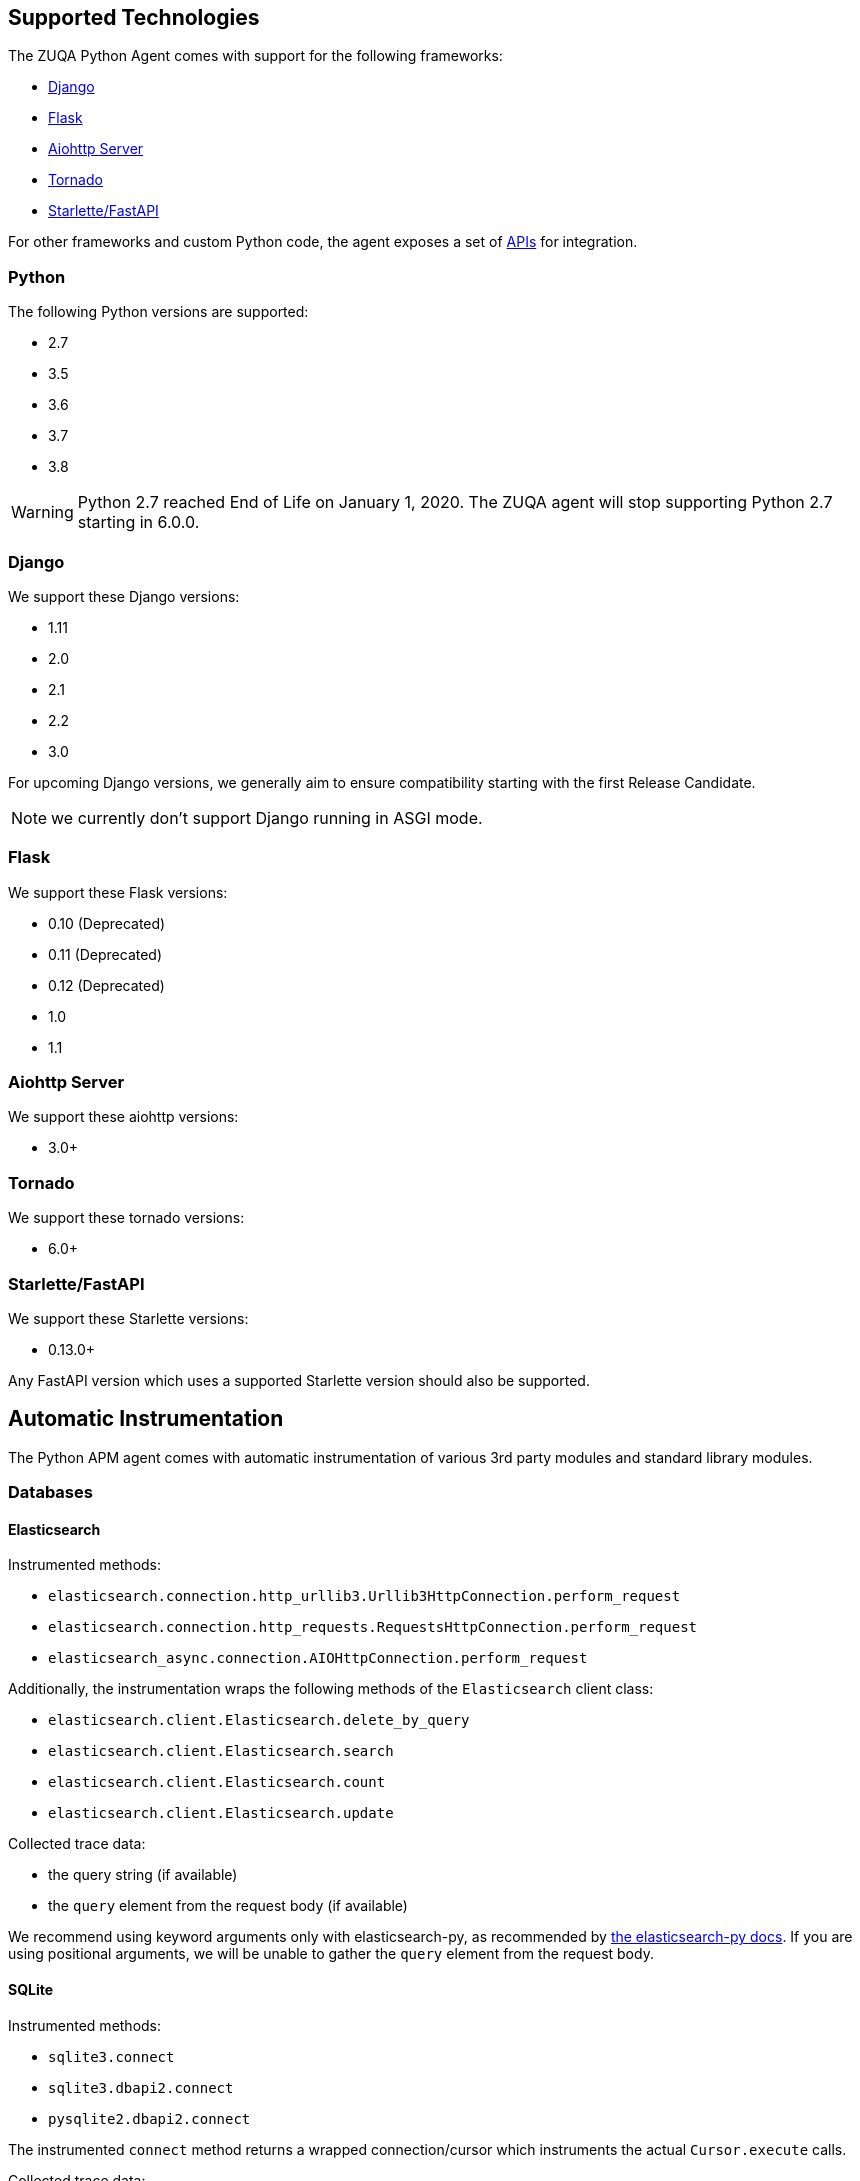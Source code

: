 [[supported-technologies]]
== Supported Technologies

[[framework-support]]
The ZUQA Python Agent comes with support for the following frameworks:

 * <<django-support,Django>>
 * <<flask-support,Flask>>
 * <<supported-aiohttp,Aiohttp Server>>
 * <<supported-tornado,Tornado>>
 * <<supported-starlette,Starlette/FastAPI>>

For other frameworks and custom Python code, the agent exposes a set of <<api,APIs>> for integration.

[float]
[[supported-python]]
=== Python

The following Python versions are supported:

 * 2.7
 * 3.5
 * 3.6
 * 3.7
 * 3.8

WARNING: Python 2.7 reached End of Life on January 1, 2020.
The ZUQA agent will stop supporting Python 2.7 starting in 6.0.0.

[float]
[[supported-django]]
=== Django

We support these Django versions:

 * 1.11
 * 2.0
 * 2.1
 * 2.2
 * 3.0

For upcoming Django versions, we generally aim to ensure compatibility starting with the first Release Candidate.

NOTE: we currently don't support Django running in ASGI mode.

[float]
[[supported-flask]]
=== Flask

We support these Flask versions:

 * 0.10 (Deprecated)
 * 0.11 (Deprecated)
 * 0.12 (Deprecated)
 * 1.0
 * 1.1

[float]
[[supported-aiohttp]]
=== Aiohttp Server

We support these aiohttp versions:

 * 3.0+

[float]
[[supported-tornado]]
=== Tornado

We support these tornado versions:

 * 6.0+


[float]
[[supported-starlette]]
=== Starlette/FastAPI

We support these Starlette versions:

 * 0.13.0+

Any FastAPI version which uses a supported Starlette version should also
be supported.

[float]
[[automatic-instrumentation]]
== Automatic Instrumentation

The Python APM agent comes with automatic instrumentation of various 3rd party modules and standard library modules.

[float]
[[automatic-instrumentation-db]]
=== Databases

[float]
[[automatic-instrumentation-db-elasticsearch]]
==== Elasticsearch

Instrumented methods:

 * `elasticsearch.connection.http_urllib3.Urllib3HttpConnection.perform_request`
 * `elasticsearch.connection.http_requests.RequestsHttpConnection.perform_request`
 * `elasticsearch_async.connection.AIOHttpConnection.perform_request`

Additionally, the instrumentation wraps the following methods of the `Elasticsearch` client class:

 * `elasticsearch.client.Elasticsearch.delete_by_query`
 * `elasticsearch.client.Elasticsearch.search`
 * `elasticsearch.client.Elasticsearch.count`
 * `elasticsearch.client.Elasticsearch.update`

Collected trace data:

 * the query string (if available)
 * the `query` element from the request body (if available)

We recommend using keyword arguments only with elasticsearch-py, as recommended by
https://elasticsearch-py.readthedocs.io/en/master/api.html#api-documentation[the elasticsearch-py docs].
If you are using positional arguments, we will be unable to gather the `query`
element from the request body.

[float]
[[automatic-instrumentation-db-sqlite]]
==== SQLite

Instrumented methods:

 * `sqlite3.connect`
 * `sqlite3.dbapi2.connect`
 * `pysqlite2.dbapi2.connect`

The instrumented `connect` method returns a wrapped connection/cursor which instruments the actual `Cursor.execute` calls.

Collected trace data:

 * parametrized SQL query


[float]
[[automatic-instrumentation-db-mysql]]
==== MySQLdb

Library: `MySQLdb`

Instrumented methods:

 * `MySQLdb.connect`

The instrumented `connect` method returns a wrapped connection/cursor which instruments the actual `Cursor.execute` calls.

Collected trace data:

 * parametrized SQL query

[float]
[[automatic-instrumentation-db-mysql-connector]]
==== mysql-connector

Library: `mysql-connector-python`

Instrumented methods:

 * `mysql.connector.connect`

The instrumented `connect` method returns a wrapped connection/cursor which instruments the actual `Cursor.execute` calls.

Collected trace data:

 * parametrized SQL query

[float]
[[automatic-instrumentation-db-pymysql]]
==== pymysql

Library: `pymysql`

Instrumented methods:

 * `pymysql.connect`

The instrumented `connect` method returns a wrapped connection/cursor which instruments the actual `Cursor.execute` calls.

Collected trace data:

 * parametrized SQL query

[float]
[[automatic-instrumentation-db-postgres]]
==== PostgreSQL

Library: `psycopg2`, `psycopg2-binary` (`>=2.7`)

Instrumented methods:

 * `psycopg2.connect`

The instrumented `connect` method returns a wrapped connection/cursor which instruments the actual `Cursor.execute` calls.

Collected trace data:

 * parametrized SQL query

[float]
[[automatic-instrumentation-db-aiopg]]
==== aiopg

Library: `aiopg` (`>=1.0`)

Instrumented methods:

 * `aiopg.cursor.Cursor.execute`
 * `aiopg.cursor.Cursor.callproc`

Collected trace data:

 * parametrized SQL query

[float]
[[automatic-instrumentation-db-pyodbc]]
==== PyODBC

Library: `pyodbc`, (`>=4.0`)

Instrumented methods:

 * `pyodbc.connect`

The instrumented `connect` method returns a wrapped connection/cursor which instruments the actual `Cursor.execute` calls.

Collected trace data:

 * parametrized SQL query

[float]
[[automatic-instrumentation-db-mssql]]
==== MS-SQL

Library: `pymssql`, (`>=2.1.0`)

Instrumented methods:

 * `pymssql.connect`

The instrumented `connect` method returns a wrapped connection/cursor which instruments the actual `Cursor.execute` calls.

Collected trace data:

 * parametrized SQL query

[float]
[[automatic-instrumentation-db-mongodb]]
==== MongoDB

Library: `pymongo`, `>=2.9,<3.8`

Instrumented methods:

 * `pymongo.collection.Collection.aggregate`
 * `pymongo.collection.Collection.bulk_write`
 * `pymongo.collection.Collection.count`
 * `pymongo.collection.Collection.create_index`
 * `pymongo.collection.Collection.create_indexes`
 * `pymongo.collection.Collection.delete_many`
 * `pymongo.collection.Collection.delete_one`
 * `pymongo.collection.Collection.distinct`
 * `pymongo.collection.Collection.drop`
 * `pymongo.collection.Collection.drop_index`
 * `pymongo.collection.Collection.drop_indexes`
 * `pymongo.collection.Collection.ensure_index`
 * `pymongo.collection.Collection.find_and_modify`
 * `pymongo.collection.Collection.find_one`
 * `pymongo.collection.Collection.find_one_and_delete`
 * `pymongo.collection.Collection.find_one_and_replace`
 * `pymongo.collection.Collection.find_one_and_update`
 * `pymongo.collection.Collection.group`
 * `pymongo.collection.Collection.inline_map_reduce`
 * `pymongo.collection.Collection.insert`
 * `pymongo.collection.Collection.insert_many`
 * `pymongo.collection.Collection.insert_one`
 * `pymongo.collection.Collection.map_reduce`
 * `pymongo.collection.Collection.reindex`
 * `pymongo.collection.Collection.remove`
 * `pymongo.collection.Collection.rename`
 * `pymongo.collection.Collection.replace_one`
 * `pymongo.collection.Collection.save`
 * `pymongo.collection.Collection.update`
 * `pymongo.collection.Collection.update_many`
 * `pymongo.collection.Collection.update_one`

Collected trace data:

 * database name
 * method name


[float]
[[automatic-instrumentation-db-redis]]
==== Redis

Library: `redis` (`>=2.8,<3.2.0`)

Instrumented methods:

 * `redis.client.Redis.execute_command`
 * `redis.client.Pipeline.execute`

Collected trace data:

    * Redis command name


[float]
[[automatic-instrumentation-db-cassandra]]
==== Cassandra

Library: `cassandra-driver` (`>=3.4,<4.0`)

Instrumented methods:

 *  `cassandra.cluster.Session.execute`
 *  `cassandra.cluster.Cluster.connect`

Collected trace data:

    * CQL query

[float]
[[automatic-instrumentation-http]]
=== External HTTP requests

[float]
[[automatic-instrumentation-stdlib-urllib]]
==== Standard library

Library: `urllib2` (Python 2) / `urllib.request` (Python 3)

Instrumented methods:

 * `urllib2.AbstractHTTPHandler.do_open` / `urllib.request.AbstractHTTPHandler.do_open`

Collected trace data:

 * HTTP method
 * requested URL

[float]
[[automatic-instrumentation-urllib3]]
==== urllib3

Library: `urllib3`

Instrumented methods:

 * `urllib3.connectionpool.HTTPConnectionPool.urlopen`

Additionally, we instrumented vendored instances of urllib3 in the following libraries:

 * `requests`
 * `botocore`

Both libraries have "unvendored" urllib3 in more recent versions, we recommend to use the newest versions.

Collected trace data:

 * HTTP method
 * requested URL

[float]
[[automatic-instrumentation-requests]]
==== requests

Instrumented methods:

 * `requests.sessions.Session.send`

Collected trace data:

 * HTTP method
 * requested URL


[float]
[[automatic-instrumentation-services]]
=== Services

[float]
[[automatic-instrumentation-boto3]]
==== AWS Boto3 / Botocore

Library: `boto3` (`>=1.0`)

Instrumented methods:

 * `botocore.client.BaseClient._make_api_call`

Collected trace data:

 * AWS region (e.g. `eu-central-1`)
 * AWS service name (e.g. `s3`)
 * operation name (e.g. `ListBuckets`)



[float]
[[automatic-instrumentation-template-engines]]
=== Template Engines

[float]
[[automatic-instrumentation-dtl]]
==== Django Template Language

Library: `Django` (see <<supported-django,Django>> for supported versions)

Instrumented methods:

 * `django.template.Template.render`

Collected trace data:

 * template name

[float]
[[automatic-instrumentation-jinja2]]
==== Jinja2

Library: `jinja2`

Instrumented methods:

 * `jinja2.Template.render`

Collected trace data:

 * template name

